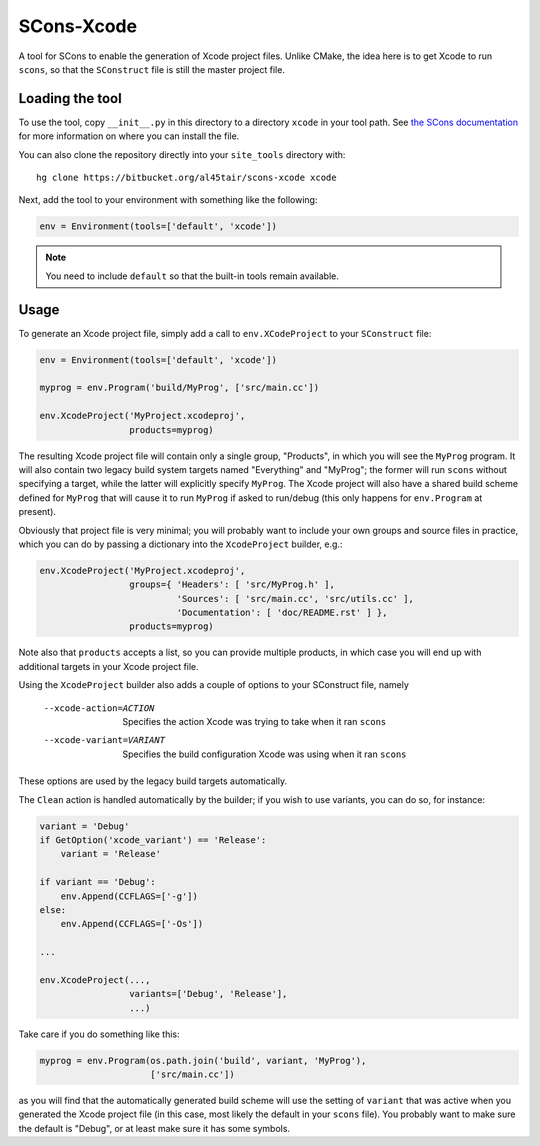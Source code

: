 SCons-Xcode
===========

A tool for SCons to enable the generation of Xcode project files.  Unlike
CMake, the idea here is to get Xcode to run ``scons``, so that the
``SConstruct`` file is still the master project file.

Loading the tool
----------------

To use the tool, copy ``__init__.py`` in this directory to a directory
``xcode`` in your tool path.  See `the SCons documentation`_ for more
information on where you can install the file.

You can also clone the repository directly into your ``site_tools`` directory
with::

  hg clone https://bitbucket.org/al45tair/scons-xcode xcode

Next, add the tool to your environment with something like the following:

.. code:: python

  env = Environment(tools=['default', 'xcode'])

.. note:: You need to include ``default`` so that the built-in tools remain
          available.

.. _`the Scons documentation`:
   http://scons.org/doc/production/HTML/scons-user.html#idp1397517020

Usage
-----

To generate an Xcode project file, simply add a call to ``env.XCodeProject``
to your ``SConstruct`` file:

.. code:: python

  env = Environment(tools=['default', 'xcode'])

  myprog = env.Program('build/MyProg', ['src/main.cc'])

  env.XcodeProject('MyProject.xcodeproj',
                   products=myprog)

The resulting Xcode project file will contain only a single group, "Products",
in which you will see the ``MyProg`` program.  It will also contain two legacy
build system targets named "Everything" and "MyProg"; the former will run
``scons`` without specifying a target, while the latter will explicitly
specify ``MyProg``.  The Xcode project will also have a shared build scheme
defined for ``MyProg`` that will cause it to run ``MyProg`` if asked to
run/debug (this only happens for ``env.Program`` at present).

Obviously that project file is very minimal; you will probably want to include
your own groups and source files in practice, which you can do by passing a
dictionary into the ``XcodeProject`` builder, e.g.:

.. code:: python

  env.XcodeProject('MyProject.xcodeproj',
                   groups={ 'Headers': [ 'src/MyProg.h' ],
                            'Sources': [ 'src/main.cc', 'src/utils.cc' ],
                            'Documentation': [ 'doc/README.rst' ] },
                   products=myprog)

Note also that ``products`` accepts a list, so you can provide multiple
products, in which case you will end up with additional targets in your Xcode
project file.

Using the ``XcodeProject`` builder also adds a couple of options to your
SConstruct file, namely

  --xcode-action=ACTION    Specifies the action Xcode was trying to take when it
                           ran ``scons``
  --xcode-variant=VARIANT  Specifies the build configuration Xcode was using
                           when it ran ``scons``

These options are used by the legacy build targets automatically.

The ``Clean`` action is handled automatically by the builder; if you wish to
use variants, you can do so, for instance:

.. code:: python

  variant = 'Debug'
  if GetOption('xcode_variant') == 'Release':
      variant = 'Release'

  if variant == 'Debug':
      env.Append(CCFLAGS=['-g'])
  else:
      env.Append(CCFLAGS=['-Os'])

  ...

  env.XcodeProject(...,
                   variants=['Debug', 'Release'],
                   ...)

Take care if you do something like this:

.. code:: python

  myprog = env.Program(os.path.join('build', variant, 'MyProg'),
                       ['src/main.cc'])

as you will find that the automatically generated build scheme will use the
setting of ``variant`` that was active when you generated the Xcode project
file (in this case, most likely the default in your ``scons`` file).  You
probably want to make sure the default is "Debug", or at least make sure it
has some symbols.
